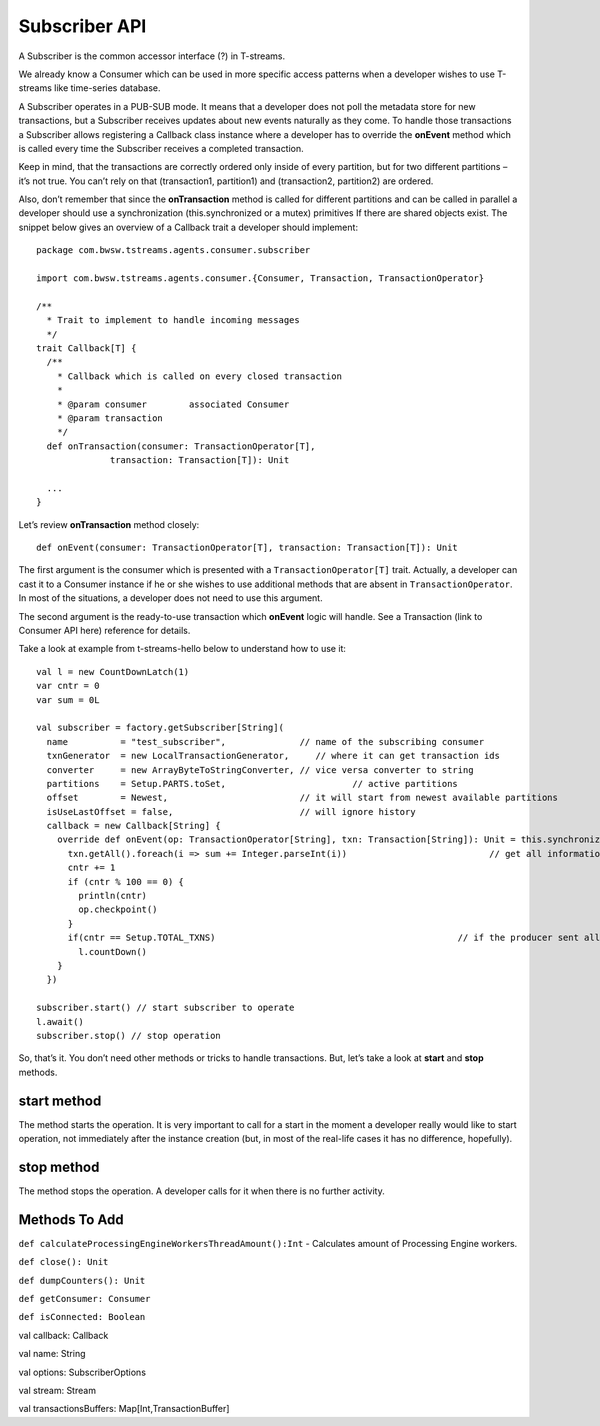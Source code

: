 Subscriber API
==================

A Subscriber is the common accessor interface (?) in T-streams. 

We already know a Consumer which can be used in more specific access patterns when a developer wishes to use T-streams like time-series database. 

A Subscriber operates in a PUB-SUB mode. It means that a developer does not poll the metadata store for new transactions, but a Subscriber receives updates about new events naturally as they come. To handle those transactions a Subscriber allows registering a Callback class instance where a developer has to override the **onEvent** method which is called every time the Subscriber receives a completed transaction.

Keep in mind, that the transactions are correctly ordered only inside of every partition, but for two different partitions – it’s not true. You can’t rely on that (transaction1, partition1) and (transaction2, partition2) are ordered.

Also, don’t remember that since the **onTransaction** method is called for different partitions and can be called in parallel a developer should use a synchronization (this.synchronized or a mutex) primitives If there are shared objects exist. The snippet below gives an overview of a Callback trait a developer should implement::
	
 package com.bwsw.tstreams.agents.consumer.subscriber
 
 import com.bwsw.tstreams.agents.consumer.{Consumer, Transaction, TransactionOperator}
 
 /**
   * Trait to implement to handle incoming messages
   */
 trait Callback[T] {
   /**
     * Callback which is called on every closed transaction
     *
     * @param consumer        associated Consumer
     * @param transaction
     */
   def onTransaction(consumer: TransactionOperator[T],
               transaction: Transaction[T]): Unit
 
   ...
 }

Let’s review **onTransaction** method closely::

 def onEvent(consumer: TransactionOperator[T], transaction: Transaction[T]): Unit

The first argument is the consumer which is presented with a ``TransactionOperator[T]`` trait. Actually, a developer can cast it to a Consumer instance if he or she wishes to use additional methods that are absent in ``TransactionOperator``. In most of the situations, a developer does not need to use this argument.

The second argument is the ready-to-use transaction which **onEvent** logic will handle. See a Transaction (link to Consumer API here) reference for details.

Take a look at example from t-streams-hello below to understand how to use it::
	
    val l = new CountDownLatch(1)
    var cntr = 0
    var sum = 0L
 
    val subscriber = factory.getSubscriber[String](
      name          = "test_subscriber",              // name of the subscribing consumer
      txnGenerator  = new LocalTransactionGenerator,     // where it can get transaction ids
      converter     = new ArrayByteToStringConverter, // vice versa converter to string
      partitions    = Setup.PARTS.toSet,                        // active partitions
      offset        = Newest,                         // it will start from newest available partitions
      isUseLastOffset = false,                        // will ignore history
      callback = new Callback[String] {
        override def onEvent(op: TransactionOperator[String], txn: Transaction[String]): Unit = this.synchronized {
          txn.getAll().foreach(i => sum += Integer.parseInt(i))                           // get all information from transaction
          cntr += 1
          if (cntr % 100 == 0) {
            println(cntr)
            op.checkpoint()
          }
          if(cntr == Setup.TOTAL_TXNS)                                              // if the producer sent all information, then end
            l.countDown()
        }
      })
 
    subscriber.start() // start subscriber to operate
    l.await()
    subscriber.stop() // stop operation

So, that’s it. You don’t need other methods or tricks to handle transactions. But, let’s take a look at **start** and **stop** methods.

start method
-----------------------

The method starts the operation. It is very important to call for a start in the moment a developer really would like to start operation, not immediately after the instance creation (but, in most of the real-life cases it has no difference, hopefully).

stop method
-------------------

The method stops the operation. A developer calls for it when there is no further activity.

Methods To Add
--------------------

``def calculateProcessingEngineWorkersThreadAmount():Int`` - Calculates amount of Processing Engine workers.

``def close(): Unit``

``def dumpCounters(): Unit``

``def getConsumer: Consumer``

``def isConnected: Boolean``

val callback: Callback

val name: String

val options: SubscriberOptions

val stream: Stream

val transactionsBuffers: Map[Int,TransactionBuffer]
